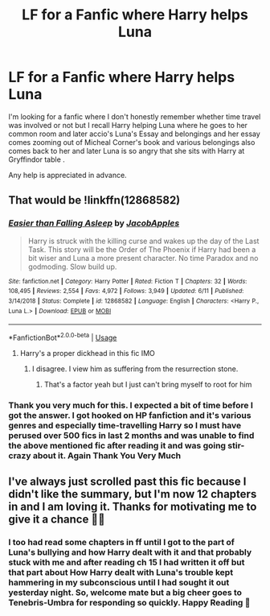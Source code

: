 #+TITLE: LF for a Fanfic where Harry helps Luna

* LF for a Fanfic where Harry helps Luna
:PROPERTIES:
:Author: DespondentDesdemona
:Score: 1
:DateUnix: 1566153280.0
:DateShort: 2019-Aug-18
:FlairText: Request
:END:
I'm looking for a fanfic where I don't honestly remember whether time travel was involved or not but I recall Harry helping Luna where he goes to her common room and later accio's Luna's Essay and belongings and her essay comes zooming out of Micheal Corner's book and various belongings also comes back to her and later Luna is so angry that she sits with Harry at Gryffindor table .

Any help is appreciated in advance.


** That would be !linkffn(12868582)
:PROPERTIES:
:Author: Tenebris-Umbra
:Score: 2
:DateUnix: 1566158104.0
:DateShort: 2019-Aug-19
:END:

*** [[https://www.fanfiction.net/s/12868582/1/][*/Easier than Falling Asleep/*]] by [[https://www.fanfiction.net/u/4453643/JacobApples][/JacobApples/]]

#+begin_quote
  Harry is struck with the killing curse and wakes up the day of the Last Task. This story will be the Order of The Phoenix if Harry had been a bit wiser and Luna a more present character. No time Paradox and no godmoding. Slow build up.
#+end_quote

^{/Site/:} ^{fanfiction.net} ^{*|*} ^{/Category/:} ^{Harry} ^{Potter} ^{*|*} ^{/Rated/:} ^{Fiction} ^{T} ^{*|*} ^{/Chapters/:} ^{32} ^{*|*} ^{/Words/:} ^{108,495} ^{*|*} ^{/Reviews/:} ^{2,554} ^{*|*} ^{/Favs/:} ^{4,972} ^{*|*} ^{/Follows/:} ^{3,949} ^{*|*} ^{/Updated/:} ^{6/11} ^{*|*} ^{/Published/:} ^{3/14/2018} ^{*|*} ^{/Status/:} ^{Complete} ^{*|*} ^{/id/:} ^{12868582} ^{*|*} ^{/Language/:} ^{English} ^{*|*} ^{/Characters/:} ^{<Harry} ^{P.,} ^{Luna} ^{L.>} ^{*|*} ^{/Download/:} ^{[[http://www.ff2ebook.com/old/ffn-bot/index.php?id=12868582&source=ff&filetype=epub][EPUB]]} ^{or} ^{[[http://www.ff2ebook.com/old/ffn-bot/index.php?id=12868582&source=ff&filetype=mobi][MOBI]]}

--------------

*FanfictionBot*^{2.0.0-beta} | [[https://github.com/tusing/reddit-ffn-bot/wiki/Usage][Usage]]
:PROPERTIES:
:Author: FanfictionBot
:Score: 1
:DateUnix: 1566158117.0
:DateShort: 2019-Aug-19
:END:

**** Harry's a proper dickhead in this fic IMO
:PROPERTIES:
:Author: Bleepbloopbotz2
:Score: 1
:DateUnix: 1566164411.0
:DateShort: 2019-Aug-19
:END:

***** I disagree. I view him as suffering from the resurrection stone.
:PROPERTIES:
:Score: 2
:DateUnix: 1566167038.0
:DateShort: 2019-Aug-19
:END:

****** That's a factor yeah but I just can't bring myself to root for him
:PROPERTIES:
:Author: Bleepbloopbotz2
:Score: 2
:DateUnix: 1566203962.0
:DateShort: 2019-Aug-19
:END:


*** Thank you very much for this. I expected a bit of time before I got the answer. I got hooked on HP fanfiction and it's various genres and especially time-travelling Harry so I must have perused over 500 fics in last 2 months and was unable to find the above mentioned fic after reading it and was going stir-crazy about it. Again Thank You Very Much
:PROPERTIES:
:Author: DespondentDesdemona
:Score: 1
:DateUnix: 1566163381.0
:DateShort: 2019-Aug-19
:END:


** I've always just scrolled past this fic because I didn't like the summary, but I'm now 12 chapters in and I am loving it. Thanks for motivating me to give it a chance ✌🏻
:PROPERTIES:
:Author: Kidsgetdownfromthere
:Score: 1
:DateUnix: 1566185556.0
:DateShort: 2019-Aug-19
:END:

*** I too had read some chapters in ff until I got to the part of Luna's bullying and how Harry dealt with it and that probably stuck with me and after reading ch 15 I had written it off but that part about How Harry dealt with Luna's trouble kept hammering in my subconscious until I had sought it out yesterday night. So, welcome mate but a big cheer goes to Tenebris-Umbra for responding so quickly. Happy Reading 📖
:PROPERTIES:
:Author: DespondentDesdemona
:Score: 1
:DateUnix: 1566220623.0
:DateShort: 2019-Aug-19
:END:
